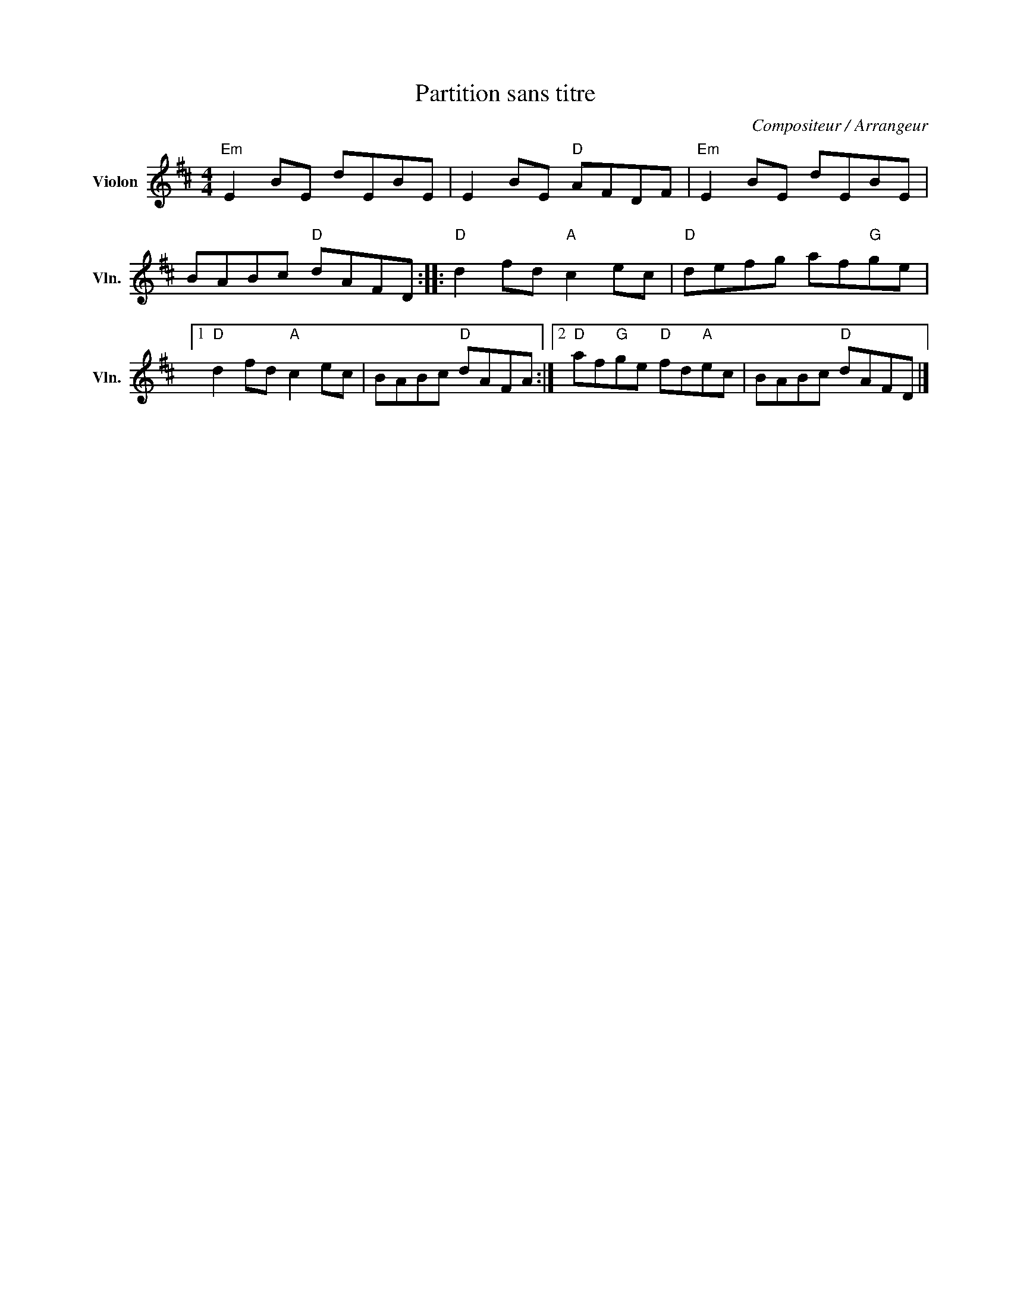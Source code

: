 X:1
T:Partition sans titre
C:Compositeur / Arrangeur
L:1/8
M:4/4
I:linebreak $
K:D
V:1 treble nm="Violon" snm="Vln."
V:1
"Em" E2 BE dEBE | E2 BE"D" AFDF |"Em" E2 BE dEBE | BABc"D" dAFD ::"D" d2 fd"A" c2 ec | %5
"D" defg af"G"ge |1"D" d2 fd"A" c2 ec | BABc"D" dAFA :|2"D" af"G"ge"D" fd"A"ec | BABc"D" dAFD |] %10
